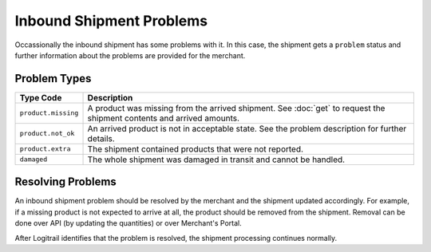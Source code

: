 Inbound Shipment Problems
*************************

Occassionally the inbound shipment has some problems with it. In this case, the shipment gets
a ``problem`` status and further information about the problems are provided for the merchant.

Problem Types
=============

+--------------------------------------------------+-----------------------------------------------------------------------------------------------------------------------+
| Type Code                                        | Description                                                                                                           |
+==================================================+=======================================================================================================================+
| ``product.missing``                              | A product was missing from the arrived shipment. See :doc:`get` to request the shipment contents and arrived amounts. |
+--------------------------------------------------+-----------------------------------------------------------------------------------------------------------------------+
| ``product.not_ok``                               | An arrived product is not in acceptable state. See the problem description for further details.                       |
+--------------------------------------------------+-----------------------------------------------------------------------------------------------------------------------+
| ``product.extra``                                | The shipment contained products that were not reported.                                                               |
+--------------------------------------------------+-----------------------------------------------------------------------------------------------------------------------+
| ``damaged``                                      | The whole shipment was damaged in transit and cannot be handled.                                                      |
+--------------------------------------------------+-----------------------------------------------------------------------------------------------------------------------+

Resolving Problems
==================

An inbound shipment problem should be resolved by the merchant and the shipment updated accordingly. For example, if a missing product is not expected to arrive
at all, the product should be removed from the shipment. Removal can be done over API (by updating the quantities) or over Merchant's Portal.

After Logitrail identifies that the problem is resolved, the shipment processing continues normally.